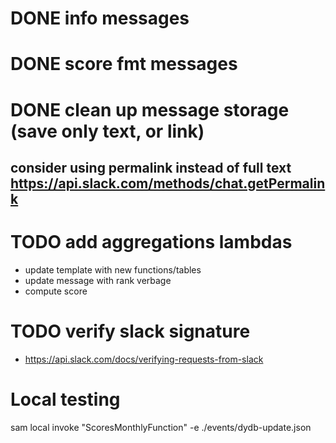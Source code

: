* DONE info messages
* DONE score fmt messages
* DONE clean up message storage (save only text, or link)
** consider using permalink instead of full text https://api.slack.com/methods/chat.getPermalink
* TODO add aggregations lambdas
    - update template with new functions/tables
    - update message with rank verbage
    - compute score 

* TODO verify slack signature
- https://api.slack.com/docs/verifying-requests-from-slack
* Local testing
sam local invoke "ScoresMonthlyFunction" -e ./events/dydb-update.json